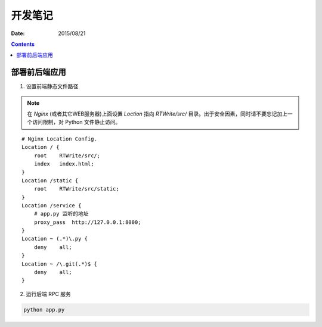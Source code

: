 开发笔记
===============

:Date: 2015/08/21

.. contents::


部署前后端应用
-----------------

1.  设置前端静态文件路径

.. NOTE:: 在 `Nginx` (或者其它WEB服务器)上面设置 `Loction` 指向 `RTWrite/src/` 目录。出于安全因素，同时请不要忘记加上一个访问限制，对 Python 文件静止访问。

::

    # Nginx Location Config.
    Location / {
        root    RTWrite/src/;
        index   index.html;
    }
    Location /static {
        root    RTWrite/src/static;
    }
    Location /service {
        # app.py 监听的地址
        proxy_pass  http://127.0.0.1:8000;
    }
    Location ~ (.*)\.py {
        deny    all;
    }
    Location ~ /\.git(.*)$ {
        deny    all;
    }



2.  运行后端 RPC 服务

.. code:: base
    
    python app.py



